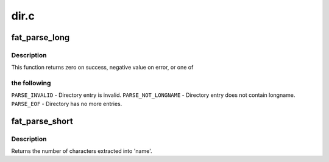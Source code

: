 .. -*- coding: utf-8; mode: rst -*-

=====
dir.c
=====


.. _`fat_parse_long`:

fat_parse_long
==============

.. c:function:: int fat_parse_long (struct inode *dir, loff_t *pos, struct buffer_head **bh, struct msdos_dir_entry **de, wchar_t **unicode, unsigned char *nr_slots)

    Parse extended directory entry.

    :param struct inode \*dir:

        *undescribed*

    :param loff_t \*pos:

        *undescribed*

    :param struct buffer_head \*\*bh:

        *undescribed*

    :param struct msdos_dir_entry \*\*de:

        *undescribed*

    :param wchar_t \*\*unicode:

        *undescribed*

    :param unsigned char \*nr_slots:

        *undescribed*



.. _`fat_parse_long.description`:

Description
-----------


This function returns zero on success, negative value on error, or one of



.. _`fat_parse_long.the-following`:

the following
-------------


``PARSE_INVALID`` - Directory entry is invalid.
``PARSE_NOT_LONGNAME`` - Directory entry does not contain longname.
``PARSE_EOF`` - Directory has no more entries.



.. _`fat_parse_short`:

fat_parse_short
===============

.. c:function:: int fat_parse_short (struct super_block *sb, const struct msdos_dir_entry *de, unsigned char *name, int dot_hidden)

    Parse MS-DOS (short) directory entry.

    :param struct super_block \*sb:
        superblock

    :param const struct msdos_dir_entry \*de:
        directory entry to parse

    :param unsigned char \*name:
        FAT_MAX_SHORT_SIZE array in which to place extracted name

    :param int dot_hidden:
        Nonzero == prepend '.' to names with ATTR_HIDDEN



.. _`fat_parse_short.description`:

Description
-----------

Returns the number of characters extracted into 'name'.

